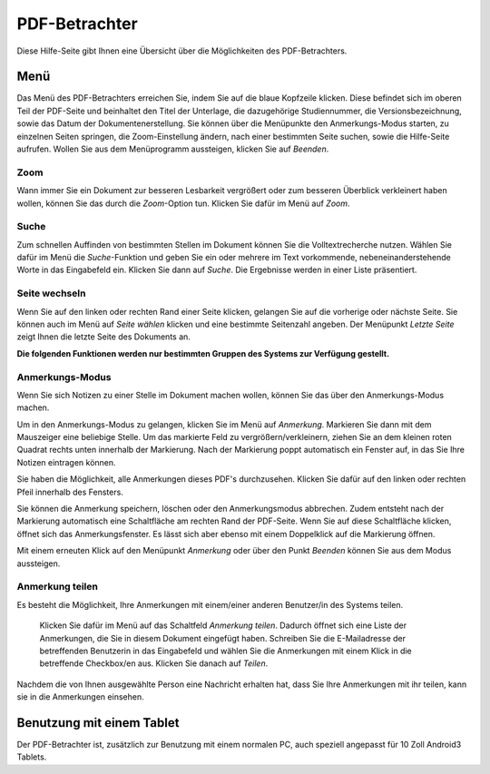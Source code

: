 ==============
PDF-Betrachter
==============

Diese Hilfe-Seite gibt Ihnen eine Übersicht über die Möglichkeiten des PDF-Betrachters.

Menü
++++

.. image:: images/menu_pdf_2.png

Das Menü des PDF-Betrachters erreichen Sie, indem Sie auf die blaue Kopfzeile klicken. Diese befindet sich im oberen Teil der PDF-Seite und beinhaltet den Titel der Unterlage, die dazugehörige Studiennummer, die Versionsbezeichnung, sowie das Datum der Dokumentenerstellung. Sie können über die Menüpunkte den Anmerkungs-Modus starten, zu einzelnen Seiten springen, die Zoom-Einstellung ändern, nach einer bestimmten Seite suchen, sowie die Hilfe-Seite aufrufen. Wollen Sie aus dem Menüprogramm aussteigen, klicken Sie auf *Beenden*.

Zoom
====

Wann immer Sie ein Dokument zur besseren Lesbarkeit vergrößert oder zum besseren Überblick verkleinert haben wollen, können Sie das durch die *Zoom*-Option tun. Klicken Sie dafür im Menü auf *Zoom*.

Suche
=====

Zum schnellen Auffinden von bestimmten Stellen im Dokument können Sie die Volltextrecherche nutzen. Wählen Sie dafür im Menü die *Suche*-Funktion und geben Sie ein oder mehrere im Text vorkommende, nebeneinanderstehende Worte in das Eingabefeld ein. Klicken Sie dann auf *Suche*. Die Ergebnisse werden in einer Liste präsentiert.

Seite wechseln
==============

Wenn Sie auf den linken oder rechten Rand einer Seite klicken, gelangen Sie auf die vorherige oder nächste Seite. Sie können auch im Menü auf *Seite wählen* klicken und eine bestimmte Seitenzahl angeben. Der Menüpunkt *Letzte Seite* zeigt Ihnen die letzte Seite des Dokuments an.

**Die folgenden Funktionen werden nur bestimmten Gruppen des Systems zur Verfügung gestellt.**

Anmerkungs-Modus
================

Wenn Sie sich Notizen zu einer Stelle im Dokument machen wollen, können Sie das über den Anmerkungs-Modus machen.

Um in den Anmerkungs-Modus zu gelangen, klicken Sie im Menü auf *Anmerkung*. Markieren Sie dann mit dem Mauszeiger eine beliebige Stelle. Um das markierte Feld zu vergrößern/verkleinern, ziehen Sie an dem kleinen roten Quadrat rechts unten innerhalb der Markierung. Nach der Markierung poppt automatisch ein Fenster auf, in das Sie Ihre Notizen eintragen können.

Sie haben die Möglichkeit, alle Anmerkungen dieses PDF's durchzusehen. Klicken Sie dafür auf den linken oder rechten Pfeil innerhalb des Fensters.

Sie können die Anmerkung speichern, löschen oder den Anmerkungsmodus abbrechen. Zudem entsteht nach der Markierung automatisch eine Schaltfläche am rechten Rand der PDF-Seite. Wenn Sie auf diese Schaltfläche klicken, öffnet sich das Anmerkungsfenster. Es lässt sich aber ebenso mit einem Doppelklick auf die Markierung öffnen.

Mit einem erneuten Klick auf den Menüpunkt *Anmerkung* oder über den Punkt *Beenden* können Sie aus dem Modus aussteigen.

Anmerkung teilen
================

Es besteht die Möglichkeit, Ihre Anmerkungen mit einem/einer anderen Benutzer/in des Systems teilen.

 Klicken Sie dafür im Menü auf das Schaltfeld *Anmerkung teilen*. Dadurch öffnet sich eine Liste der Anmerkungen, die Sie in diesem Dokument eingefügt haben. Schreiben Sie die E-Mailadresse der betreffenden Benutzerin in das Eingabefeld und wählen Sie die Anmerkungen mit einem Klick in die betreffende Checkbox/en aus. Klicken Sie danach auf *Teilen*.

Nachdem die von Ihnen ausgewählte Person eine Nachricht erhalten hat, dass Sie Ihre Anmerkungen mit ihr teilen, kann sie in die Anmerkungen einsehen.

Benutzung mit einem Tablet
++++++++++++++++++++++++++

Der PDF-Betrachter ist, zusätzlich zur Benutzung mit einem normalen PC, auch speziell angepasst für 10 Zoll Android3 Tablets.





